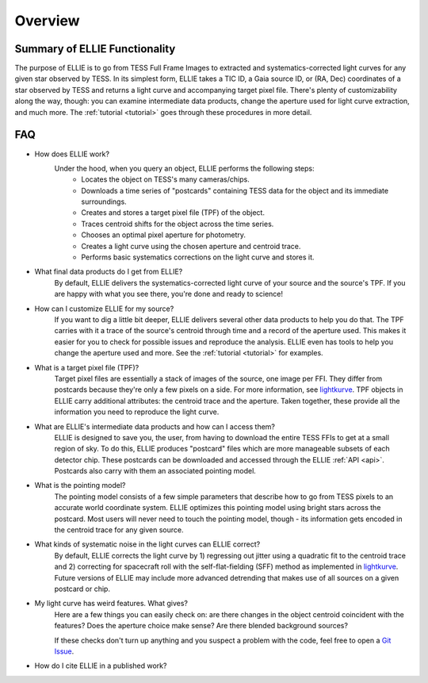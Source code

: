 .. _overview:

Overview
========

Summary of ELLIE Functionality
------------------------------

The purpose of ELLIE is to go from TESS Full Frame Images to extracted and systematics-corrected light curves for any given star observed by TESS. 
In its simplest form, ELLIE takes a TIC ID, a Gaia source ID, or (RA, Dec) coordinates of a star observed by TESS and returns a light curve and accompanying target pixel file. 
There's plenty of customizability along the way, though: you can examine intermediate data products, change the aperture used for light curve extraction, and much more. 
The :ref:`tutorial <tutorial>` goes through these procedures in more detail.


FAQ
---

* How does ELLIE work?
	Under the hood, when you query an object, ELLIE performs the following steps:
		* Locates the object on TESS's many cameras/chips.
		* Downloads a time series of "postcards" containing TESS data for the object and its immediate surroundings.
		* Creates and stores a target pixel file (TPF) of the object.
		* Traces centroid shifts for the object across the time series.
		* Chooses an optimal pixel aperture for photometry.
		* Creates a light curve using the chosen aperture and centroid trace.
		* Performs basic systematics corrections on the light curve and stores it.
		
* What final data products do I get from ELLIE?
	By default, ELLIE delivers the systematics-corrected light curve of your source and the source's TPF. If you are happy with what you see there, you're done and ready to science! 
	
* How can I customize ELLIE for my source?
	If you want to dig a little bit deeper, ELLIE delivers several other data products to help you do that. The TPF carries with it a trace of the source's centroid through time and a record of the aperture used. This makes it easier for you to check for possible issues and reproduce the analysis. ELLIE even has tools to help you change the aperture used and more. See the :ref:`tutorial <tutorial>` for examples.
	
* What is a target pixel file (TPF)?
	Target pixel files are essentially a stack of images of the source, one image per FFI. They differ from postcards because they're only a few pixels on a side. For more information, see `lightkurve <https://lightkurve.keplerscience.org/tutorials/1.02-target-pixel-files.html>`_. TPF objects in ELLIE carry additional attributes: the centroid trace and the aperture. Taken together, these provide all the information you need to reproduce the light curve.
	
* What are ELLIE's intermediate data products and how can I access them?
	ELLIE is designed to save you, the user, from having to download the entire TESS FFIs to get at a small region of sky. To do this, ELLIE produces "postcard" files which are more manageable subsets of each detector chip. These postcards can be downloaded and accessed through the ELLIE :ref:`API <api>`. Postcards also carry with them an associated pointing model.
	
* What is the pointing model?
	The pointing model consists of a few simple parameters that describe how to go from TESS pixels to an accurate world coordinate system. ELLIE optimizes this pointing model using bright stars across the postcard. Most users will never need to touch the pointing model, though - its information gets encoded in the centroid trace for any given source.

* What kinds of systematic noise in the light curves can ELLIE correct?
	By default, ELLIE corrects the light curve by 1) regressing out jitter using a quadratic fit to the centroid trace and 2) correcting for spacecraft roll with the self-flat-fielding (SFF) method as implemented in `lightkurve <https://lightkurve.keplerscience.org/api/lightkurve.correctors.SFFCorrector.html>`_. Future versions of ELLIE may include more advanced detrending that makes use of all sources on a given postcard or chip.

* My light curve has weird features. What gives?
	Here are a few things you can easily check on: are there changes in the object centroid coincident with the features? Does the aperture choice make sense? Are there blended background sources?
	
	If these checks don't turn up anything and you suspect a problem with the code, feel free to open a `Git Issue`_.

* How do I cite ELLIE in a published work?


.. _Git Issue: http://github.com/afeinstein20/eleanor/issues